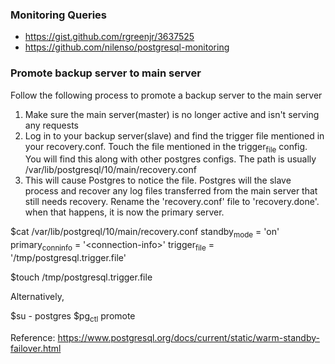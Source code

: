*** Monitoring Queries
- https://gist.github.com/rgreenjr/3637525
- https://github.com/nilenso/postgresql-monitoring

*** Promote backup server to main server
Follow the following process to promote a backup server to the main server
1. Make sure the main server(master) is no longer active and isn't serving any
   requests
2. Log in to your backup server(slave) and find the trigger file mentioned in your
   recovery.conf. Touch the file mentioned in the trigger_file config. You will find
   this along with other postgres configs. The path is usually
   /var/lib/postgresql/10/main/recovery.conf
3. This will cause Postgres to notice the file. Postgres will the slave process and
   recover any log files transferred from the main server that still needs
   recovery. Rename the 'recovery.conf' file to 'recovery.done'. when that happens,
   it is now the primary server.

#+BEGIN_SCRIPT
$cat /var/lib/postgreql/10/main/recovery.conf
standby_mode = 'on'
primary_conninfo = '<connection-info>'
trigger_file = '/tmp/postgresql.trigger.file'

$touch /tmp/postgresql.trigger.file
#+END_SCRIPT

Alternatively,
#+BEGIN_SCRIPT
$su - postgres
$pg_ctl promote
#+END_SCRIPT

Reference: [[https://www.postgresql.org/docs/current/static/warm-standby-failover.html]]
